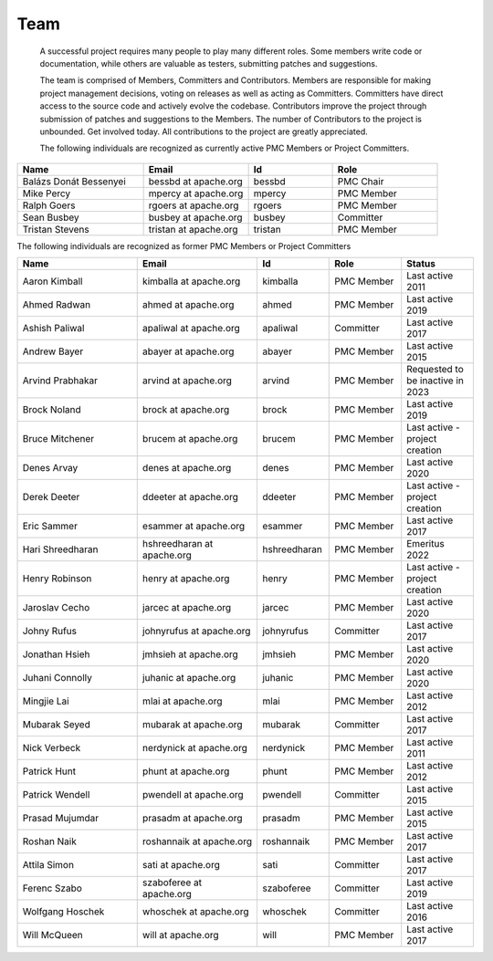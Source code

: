 ====
Team
====
 A successful project requires many people to play many different roles. Some members write code or documentation,
 while others are valuable as testers, submitting patches and suggestions.

 The team is comprised of Members, Committers and Contributors. Members are responsible for making project management
 decisions, voting on releases as well as acting as Committers. Committers have direct access to the source code and
 actively evolve the codebase. Contributors improve the project through submission of patches and suggestions
 to the Members. The number of Contributors to the project is unbounded. Get involved today. All contributions
 to the project are greatly appreciated.

 The following individuals are recognized as currently active PMC Members or Project Committers.

.. csv-table::
   :header: "Name", "Email", "Id", "Role"
   :widths: 30, 25, 20, 25


   "Balázs Donát Bessenyei", "bessbd at apache.org", "bessbd", "PMC Chair"
   "Mike Percy", "mpercy at apache.org", "mpercy", "PMC Member"
   "Ralph Goers", "rgoers at apache.org", "rgoers", "PMC Member"
   "Sean Busbey", "busbey at apache.org", "busbey", "Committer"
   "Tristan Stevens", "tristan at apache.org", "tristan", "PMC Member"

The following individuals are recognized as former PMC Members or Project Committers

.. csv-table::
   :header: "Name", "Email", "Id", "Role", "Status"
   :widths: 25, 25, 15, 15, 15

   "Aaron Kimball", "kimballa at apache.org", "kimballa", "PMC Member", "Last active 2011"
   "Ahmed Radwan", "ahmed at apache.org", "ahmed", "PMC Member", "Last active 2019"
   "Ashish Paliwal", "apaliwal at apache.org", "apaliwal", "Committer", "Last active 2017"
   "Andrew Bayer", "abayer at apache.org", "abayer", "PMC Member", "Last active 2015"
   "Arvind Prabhakar", "arvind at apache.org", "arvind", "PMC Member", "Requested to be inactive in 2023"
   "Brock Noland", "brock at apache.org", "brock", "PMC Member", "Last active 2019"
   "Bruce Mitchener", "brucem at apache.org", "brucem", "PMC Member", "Last active - project creation"
   "Denes Arvay", "denes at apache.org", "denes", "PMC Member", "Last active 2020 "
   "Derek Deeter", "ddeeter at apache.org", "ddeeter", "PMC Member", "Last active - project creation"
   "Eric Sammer", "esammer at apache.org", "esammer", "PMC Member", "Last active 2017"
   "Hari Shreedharan", "hshreedharan at apache.org", "hshreedharan", "PMC Member", "Emeritus 2022"
   "Henry Robinson", "henry at apache.org", "henry", "PMC Member", "Last active - project creation"
   "Jaroslav Cecho", "jarcec at apache.org", "jarcec","PMC Member", "Last active 2020"
   "Johny Rufus", "johnyrufus at apache.org", "johnyrufus", "Committer", "Last active 2017"
   "Jonathan Hsieh", "jmhsieh at apache.org", "jmhsieh", "PMC Member", "Last active 2020"
   "Juhani Connolly", "juhanic at apache.org", "juhanic", "PMC Member", "Last active 2020"
   "Mingjie Lai", "mlai at apache.org", "mlai", "PMC Member", "Last active 2012"
   "Mubarak Seyed", "mubarak at apache.org","mubarak", "Committer", "Last active 2017"
   "Nick Verbeck", "nerdynick at apache.org", "nerdynick", "PMC Member", "Last active 2011"
   "Patrick Hunt", "phunt at apache.org", "phunt", "PMC Member", "Last active 2012"
   "Patrick Wendell", "pwendell at apache.org", "pwendell", "Committer", "Last active 2015"
   "Prasad Mujumdar", "prasadm at apache.org", "prasadm", "PMC Member", "Last active 2015"
   "Roshan Naik", "roshannaik at apache.org", "roshannaik", "PMC Member", "Last active 2017"
   "Attila Simon", "sati at apache.org", "sati", "Committer", "Last active 2017"
   "Ferenc Szabo", "szaboferee at apache.org", "szaboferee", "Committer", "Last active 2019"
   "Wolfgang Hoschek", "whoschek at apache.org", "whoschek", "Committer", "Last active 2016"
   "Will McQueen", "will at apache.org", "will", "PMC Member", "Last active 2017"
